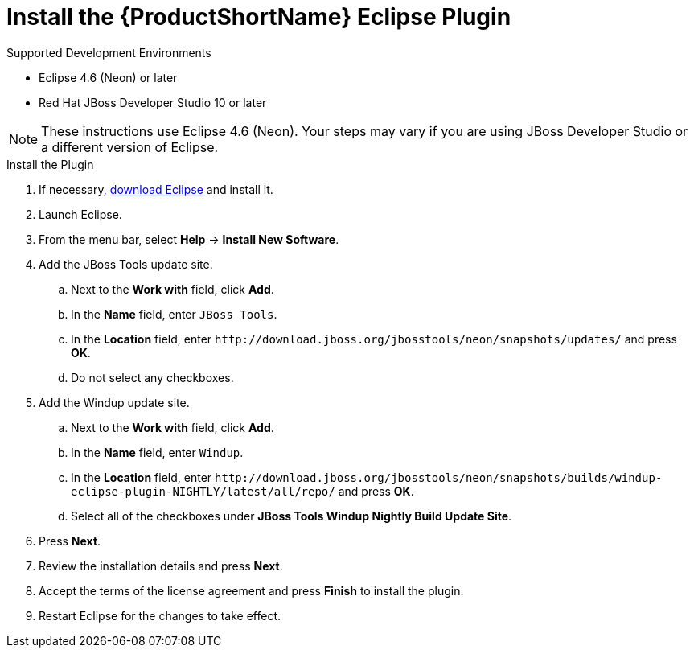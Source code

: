 [[install_windup_plugin]]
= Install the {ProductShortName} Eclipse Plugin

.Supported Development Environments
* Eclipse 4.6 (Neon) or later
* Red Hat JBoss Developer Studio 10 or later

NOTE: These instructions use Eclipse 4.6 (Neon). Your steps may vary if you are using JBoss Developer Studio or a different version of Eclipse.

.Install the Plugin
. If necessary, link:http://www.eclipse.org/downloads/[download Eclipse] and install it.
. Launch Eclipse.
. From the menu bar, select *Help* -> *Install New Software*.
. Add the JBoss Tools update site.
.. Next to the *Work with* field, click *Add*.
.. In the *Name* field, enter `JBoss Tools`.
.. In the *Location* field, enter [x-]`http://download.jboss.org/jbosstools/neon/snapshots/updates/` and press *OK*.
.. Do not select any checkboxes.
. Add the Windup update site.
.. Next to the *Work with* field, click *Add*.
.. In the *Name* field, enter `Windup`.
// TODO: Update w/ link for alpha
.. In the *Location* field, enter [x-]`http://download.jboss.org/jbosstools/neon/snapshots/builds/windup-eclipse-plugin-NIGHTLY/latest/all/repo/` and press *OK*.
.. Select all of the checkboxes under *JBoss Tools Windup Nightly Build Update Site*.
. Press *Next*.
. Review the installation details and press *Next*.
. Accept the terms of the license agreement and press *Finish* to install the plugin.
. Restart Eclipse for the changes to take effect.
